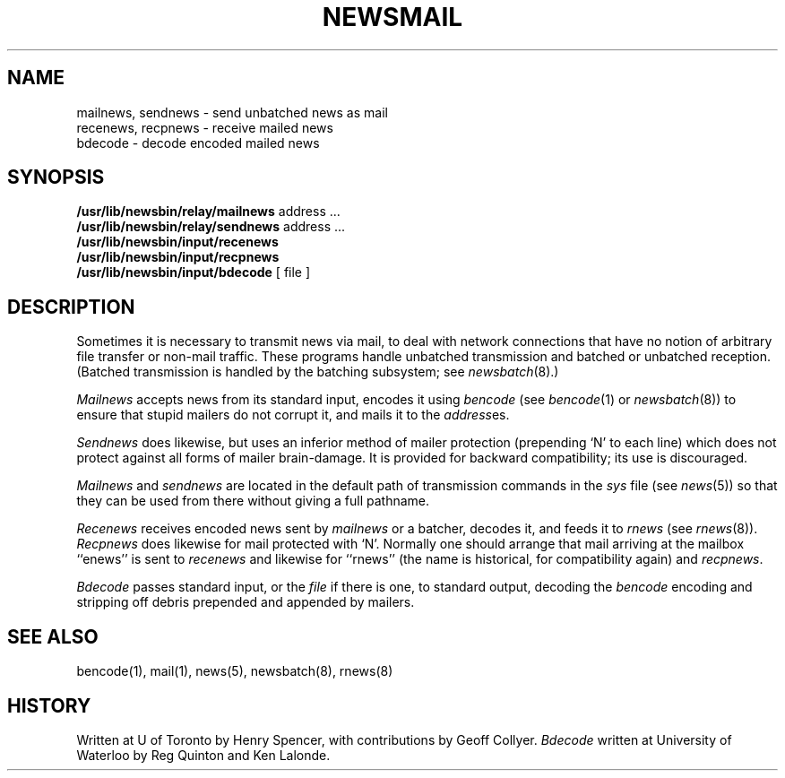 .\" =()<.ds a @<NEWSARTS>@>()=
.ds a /usr/spool/news
.\" =()<.ds b @<NEWSBIN>@>()=
.ds b /usr/lib/newsbin
.\" =()<.ds c @<NEWSCTL>@>()=
.ds c /usr/lib/news
.\" =()<.ds m @<NEWSMASTER>@>()=
.ds m usenet
.TH NEWSMAIL 8 "22 June 1989"
.BY "C News"
.SH NAME
mailnews, sendnews \- send unbatched news as mail
.br
recenews, recpnews \- receive mailed news
.br
bdecode \- decode encoded mailed news
.SH SYNOPSIS
.B \*b/relay/mailnews
address ...
.br
.B \*b/relay/sendnews
address ...
.br
.B \*b/input/recenews
.br
.B \*b/input/recpnews
.br
.B \*b/input/bdecode
[ file ]
.SH DESCRIPTION
Sometimes it is necessary to transmit news via mail,
to deal with network connections that have no notion of arbitrary file
transfer or non-mail traffic.
These programs handle unbatched transmission and
batched or unbatched reception.
(Batched transmission is handled by the batching subsystem;
see \fInewsbatch\fR(8).)
.PP
.I Mailnews
accepts news from its standard input, encodes it using \fIbencode\fR
(see \fIbencode\fR(1) or \fInewsbatch\fR(8)) to ensure that stupid mailers
do not corrupt it, and mails it to the \fIaddress\fRes.
.PP
.I Sendnews
does likewise, but uses an inferior method of mailer protection
(prepending `N' to each line) which does not protect against all forms
of mailer brain-damage.
It is provided for backward compatibility; its use is discouraged.
.PP
.I Mailnews
and
.I sendnews
are located in the default path of transmission commands in the \fIsys\fR
file (see \fInews\fR(5)) so that they can be used from there without
giving a full pathname.
.PP
.I Recenews
receives encoded news sent by \fImailnews\fR or a batcher,
decodes it, and feeds it to \fIrnews\fR (see \fIrnews\fR(8)).
.I Recpnews
does likewise for mail protected with `N'.
Normally one should arrange that mail arriving at the mailbox ``enews''
is sent to \fIrecenews\fR
and likewise for ``rnews'' (the name is historical, for compatibility
again) and \fIrecpnews\fR.
.PP
.I Bdecode
passes standard input, or the \fIfile\fR if there is one, to standard
output, decoding the \fIbencode\fR encoding and stripping off
debris prepended and appended by mailers.
.SH SEE ALSO
bencode(1), mail(1), news(5), newsbatch(8), rnews(8)
.SH HISTORY
Written at U of Toronto by Henry Spencer, with contributions by Geoff Collyer.
.I Bdecode
written at University of Waterloo by Reg Quinton and Ken Lalonde.
